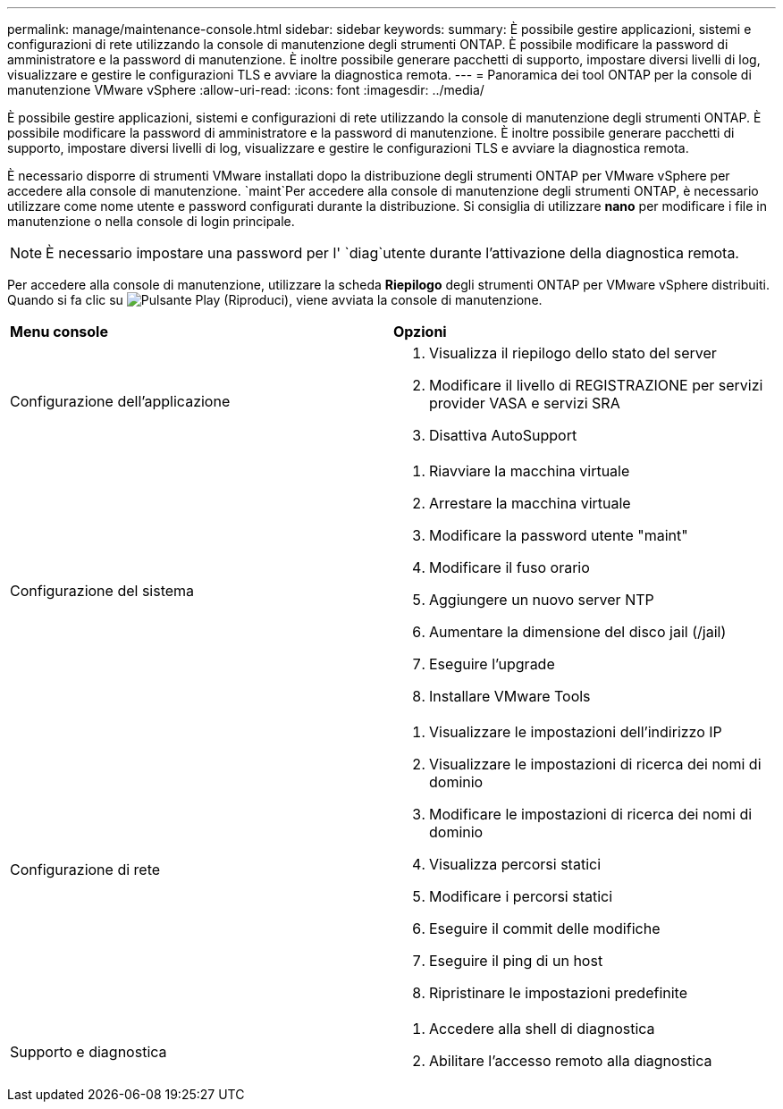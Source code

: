 ---
permalink: manage/maintenance-console.html 
sidebar: sidebar 
keywords:  
summary: È possibile gestire applicazioni, sistemi e configurazioni di rete utilizzando la console di manutenzione degli strumenti ONTAP. È possibile modificare la password di amministratore e la password di manutenzione. È inoltre possibile generare pacchetti di supporto, impostare diversi livelli di log, visualizzare e gestire le configurazioni TLS e avviare la diagnostica remota. 
---
= Panoramica dei tool ONTAP per la console di manutenzione VMware vSphere
:allow-uri-read: 
:icons: font
:imagesdir: ../media/


[role="lead"]
È possibile gestire applicazioni, sistemi e configurazioni di rete utilizzando la console di manutenzione degli strumenti ONTAP. È possibile modificare la password di amministratore e la password di manutenzione. È inoltre possibile generare pacchetti di supporto, impostare diversi livelli di log, visualizzare e gestire le configurazioni TLS e avviare la diagnostica remota.

È necessario disporre di strumenti VMware installati dopo la distribuzione degli strumenti ONTAP per VMware vSphere per accedere alla console di manutenzione.  `maint`Per accedere alla console di manutenzione degli strumenti ONTAP, è necessario utilizzare come nome utente e password configurati durante la distribuzione. Si consiglia di utilizzare *nano* per modificare i file in manutenzione o nella console di login principale.


NOTE: È necessario impostare una password per l' `diag`utente durante l'attivazione della diagnostica remota.

Per accedere alla console di manutenzione, utilizzare la scheda *Riepilogo* degli strumenti ONTAP per VMware vSphere distribuiti. Quando si fa clic su image:../media/launch-maintenance-console.gif["Pulsante Play (Riproduci)"], viene avviata la console di manutenzione.

|===


| *Menu console* | *Opzioni* 


 a| 
Configurazione dell'applicazione
 a| 
. Visualizza il riepilogo dello stato del server
. Modificare il livello di REGISTRAZIONE per servizi provider VASA e servizi SRA
. Disattiva AutoSupport




 a| 
Configurazione del sistema
 a| 
. Riavviare la macchina virtuale
. Arrestare la macchina virtuale
. Modificare la password utente "maint"
. Modificare il fuso orario
. Aggiungere un nuovo server NTP
. Aumentare la dimensione del disco jail (/jail)
. Eseguire l'upgrade
. Installare VMware Tools




 a| 
Configurazione di rete
 a| 
. Visualizzare le impostazioni dell'indirizzo IP
. Visualizzare le impostazioni di ricerca dei nomi di dominio
. Modificare le impostazioni di ricerca dei nomi di dominio
. Visualizza percorsi statici
. Modificare i percorsi statici
. Eseguire il commit delle modifiche
. Eseguire il ping di un host
. Ripristinare le impostazioni predefinite




 a| 
Supporto e diagnostica
 a| 
. Accedere alla shell di diagnostica
. Abilitare l'accesso remoto alla diagnostica


|===